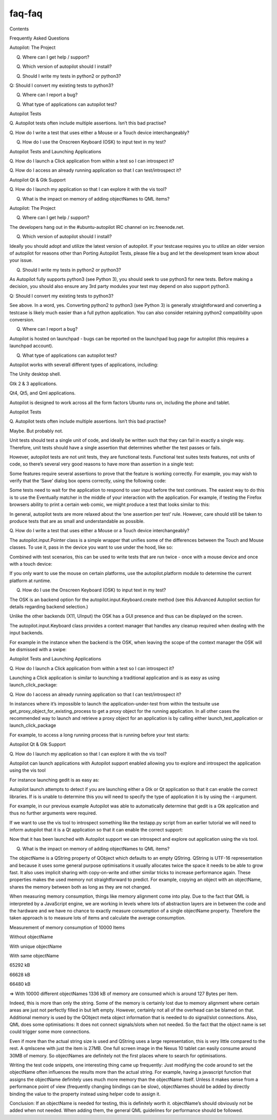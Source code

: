faq-faq
=======

.. raw:: html

   <p class="topic-title first">

Contents

.. raw:: html

   </p>

.. raw:: html

   <ul class="simple">

.. raw:: html

   <li>

Frequently Asked Questions

.. raw:: html

   <ul>

.. raw:: html

   <li>

Autopilot: The Project

.. raw:: html

   <ul>

.. raw:: html

   <li>

Q. Where can I get help / support?

.. raw:: html

   </li>

.. raw:: html

   <li>

Q. Which version of autopilot should I install?

.. raw:: html

   </li>

.. raw:: html

   <li>

Q. Should I write my tests in python2 or python3?

.. raw:: html

   </li>

.. raw:: html

   <li>

Q: Should I convert my existing tests to python3?

.. raw:: html

   </li>

.. raw:: html

   <li>

Q. Where can I report a bug?

.. raw:: html

   </li>

.. raw:: html

   <li>

Q. What type of applications can autopilot test?

.. raw:: html

   </li>

.. raw:: html

   </ul>

.. raw:: html

   </li>

.. raw:: html

   <li>

Autopilot Tests

.. raw:: html

   <ul>

.. raw:: html

   <li>

Q. Autopilot tests often include multiple assertions. Isn’t this bad
practise?

.. raw:: html

   </li>

.. raw:: html

   <li>

Q. How do I write a test that uses either a Mouse or a Touch device
interchangeably?

.. raw:: html

   </li>

.. raw:: html

   <li>

Q. How do I use the Onscreen Keyboard (OSK) to input text in my test?

.. raw:: html

   </li>

.. raw:: html

   </ul>

.. raw:: html

   </li>

.. raw:: html

   <li>

Autopilot Tests and Launching Applications

.. raw:: html

   <ul>

.. raw:: html

   <li>

Q. How do I launch a Click application from within a test so I can
introspect it?

.. raw:: html

   </li>

.. raw:: html

   <li>

Q. How do I access an already running application so that I can
test/introspect it?

.. raw:: html

   </li>

.. raw:: html

   </ul>

.. raw:: html

   </li>

.. raw:: html

   <li>

Autopilot Qt & Gtk Support

.. raw:: html

   <ul>

.. raw:: html

   <li>

Q. How do I launch my application so that I can explore it with the vis
tool?

.. raw:: html

   </li>

.. raw:: html

   <li>

Q. What is the impact on memory of adding objectNames to QML items?

.. raw:: html

   </li>

.. raw:: html

   </ul>

.. raw:: html

   </li>

.. raw:: html

   </ul>

.. raw:: html

   </li>

.. raw:: html

   </ul>

.. raw:: html

   <h2>

Autopilot: The Project

.. raw:: html

   </h2>

.. raw:: html

   <h3>

Q. Where can I get help / support?

.. raw:: html

   </h3>

.. raw:: html

   <p>

The developers hang out in the #ubuntu-autopilot IRC channel on
irc.freenode.net.

.. raw:: html

   </p>

.. raw:: html

   <h3>

Q. Which version of autopilot should I install?

.. raw:: html

   </h3>

.. raw:: html

   <p>

Ideally you should adopt and utilize the latest version of autopilot. If
your testcase requires you to utilize an older version of autopilot for
reasons other than Porting Autopilot Tests, please file a bug and let
the development team know about your issue.

.. raw:: html

   </p>

.. raw:: html

   <h3>

Q. Should I write my tests in python2 or python3?

.. raw:: html

   </h3>

.. raw:: html

   <p>

As Autopilot fully supports python3 (see Python 3), you should seek to
use python3 for new tests. Before making a decision, you should also
ensure any 3rd party modules your test may depend on also support
python3.

.. raw:: html

   </p>

.. raw:: html

   <h3>

Q: Should I convert my existing tests to python3?

.. raw:: html

   </h3>

.. raw:: html

   <p>

See above. In a word, yes. Converting python2 to python3 (see Python 3)
is generally straightforward and converting a testcase is likely much
easier than a full python application. You can also consider retaining
python2 compatibility upon conversion.

.. raw:: html

   </p>

.. raw:: html

   <h3>

Q. Where can I report a bug?

.. raw:: html

   </h3>

.. raw:: html

   <p>

Autopilot is hosted on launchpad - bugs can be reported on the launchpad
bug page for autopilot (this requires a launchpad account).

.. raw:: html

   </p>

.. raw:: html

   <h3>

Q. What type of applications can autopilot test?

.. raw:: html

   </h3>

.. raw:: html

   <dl class="docutils">

.. raw:: html

   <dt>

Autopilot works with severall different types of applications,
including:

.. raw:: html

   </dt>

.. raw:: html

   <dd>

.. raw:: html

   <ul class="first last simple">

.. raw:: html

   <li>

The Unity desktop shell.

.. raw:: html

   </li>

.. raw:: html

   <li>

Gtk 2 & 3 applications.

.. raw:: html

   </li>

.. raw:: html

   <li>

Qt4, Qt5, and Qml applications.

.. raw:: html

   </li>

.. raw:: html

   </ul>

.. raw:: html

   </dd>

.. raw:: html

   </dl>

.. raw:: html

   <p>

Autopilot is designed to work across all the form factors Ubuntu runs
on, including the phone and tablet.

.. raw:: html

   </p>

.. raw:: html

   <h2>

Autopilot Tests

.. raw:: html

   </h2>

.. raw:: html

   <h3>

Q. Autopilot tests often include multiple assertions. Isn’t this bad
practise?

.. raw:: html

   </h3>

.. raw:: html

   <p>

Maybe. But probably not.

.. raw:: html

   </p>

.. raw:: html

   <p>

Unit tests should test a single unit of code, and ideally be written
such that they can fail in exactly a single way. Therefore, unit tests
should have a single assertion that determines whether the test passes
or fails.

.. raw:: html

   </p>

.. raw:: html

   <p>

However, autopilot tests are not unit tests, they are functional tests.
Functional test suites tests features, not units of code, so there’s
several very good reasons to have more than assertion in a single test:

.. raw:: html

   </p>

.. raw:: html

   <ul>

.. raw:: html

   <li>

.. raw:: html

   <p class="first">

Some features require several assertions to prove that the feature is
working correctly. For example, you may wish to verify that the ‘Save’
dialog box opens correctly, using the following code:

.. raw:: html

   </p>

.. raw:: html

   <pre><span class="bp">self</span><span class="o">.</span><span class="n">assertThat</span><span class="p">(</span><span class="n">save_win</span><span class="o">.</span><span class="n">title</span><span class="p">,</span> <span class="n">Eventually</span><span class="p">(</span><span class="n">Equals</span><span class="p">(</span><span class="s">&quot;Save Document&quot;</span><span class="p">)))</span>
   <span class="bp">self</span><span class="o">.</span><span class="n">assertThat</span><span class="p">(</span><span class="n">save_win</span><span class="o">.</span><span class="n">visible</span><span class="p">,</span> <span class="n">Equals</span><span class="p">(</span><span class="bp">True</span><span class="p">))</span>
   <span class="bp">self</span><span class="o">.</span><span class="n">assertThat</span><span class="p">(</span><span class="n">save_win</span><span class="o">.</span><span class="n">has_focus</span><span class="p">,</span> <span class="n">Equals</span><span class="p">(</span><span class="bp">True</span><span class="p">))</span>
   </pre>

.. raw:: html

   </li>

.. raw:: html

   <li>

.. raw:: html

   <p class="first">

Some tests need to wait for the application to respond to user input
before the test continues. The easiest way to do this is to use the
Eventually matcher in the middle of your interaction with the
application. For example, if testing the Firefox browsers ability to
print a certain web comic, we might produce a test that looks similar to
this:

.. raw:: html

   </p>

.. raw:: html

   <pre><span class="k">def</span> <span class="nf">test_firefox_can_print_xkcd</span><span class="p">(</span><span class="bp">self</span><span class="p">):</span>
   <span class="sd">&quot;&quot;&quot;Firefox must be able to print xkcd.com.&quot;&quot;&quot;</span>
   <span class="c"># Put keyboard focus in URL bar:</span>
   <span class="bp">self</span><span class="o">.</span><span class="n">keyboard</span><span class="o">.</span><span class="n">press_and_release</span><span class="p">(</span><span class="s">&#39;Ctrl+l&#39;</span><span class="p">)</span>
   <span class="bp">self</span><span class="o">.</span><span class="n">keyboard</span><span class="o">.</span><span class="n">type</span><span class="p">(</span><span class="s">&#39;http://xkcd.com&#39;</span><span class="p">)</span>
   <span class="bp">self</span><span class="o">.</span><span class="n">keyboard</span><span class="o">.</span><span class="n">press_and_release</span><span class="p">(</span><span class="s">&#39;Enter&#39;</span><span class="p">)</span>
   <span class="c"># wait for page to load:</span>
   <span class="bp">self</span><span class="o">.</span><span class="n">assertThat</span><span class="p">(</span><span class="bp">self</span><span class="o">.</span><span class="n">app</span><span class="o">.</span><span class="n">loading</span><span class="p">,</span> <span class="n">Eventually</span><span class="p">(</span><span class="n">Equals</span><span class="p">(</span><span class="bp">False</span><span class="p">)))</span>
   <span class="c"># open print dialog:</span>
   <span class="bp">self</span><span class="o">.</span><span class="n">keyboard</span><span class="o">.</span><span class="n">press_and_release</span><span class="p">(</span><span class="s">&#39;Ctrl+p&#39;</span><span class="p">)</span>
   <span class="c"># wait for dialog to open:</span>
   <span class="bp">self</span><span class="o">.</span><span class="n">assertThat</span><span class="p">(</span><span class="bp">self</span><span class="o">.</span><span class="n">app</span><span class="o">.</span><span class="n">print_dialog</span><span class="o">.</span><span class="n">open</span><span class="p">,</span> <span class="n">Eventually</span><span class="p">(</span><span class="n">Equals</span><span class="p">(</span><span class="bp">True</span><span class="p">)))</span>
   <span class="bp">self</span><span class="o">.</span><span class="n">keyboard</span><span class="o">.</span><span class="n">press_and_release</span><span class="p">(</span><span class="s">&#39;Enter&#39;</span><span class="p">)</span>
   <span class="c"># ensure something was sent to our faked printer:</span>
   <span class="bp">self</span><span class="o">.</span><span class="n">assertThat</span><span class="p">(</span><span class="bp">self</span><span class="o">.</span><span class="n">fake_printer</span><span class="o">.</span><span class="n">documents_printed</span><span class="p">,</span> <span class="n">Equals</span><span class="p">(</span><span class="mi">1</span><span class="p">))</span>
   </pre>

.. raw:: html

   </li>

.. raw:: html

   </ul>

.. raw:: html

   <p>

In general, autopilot tests are more relaxed about the ‘one assertion
per test’ rule. However, care should still be taken to produce tests
that are as small and understandable as possible.

.. raw:: html

   </p>

.. raw:: html

   <h3>

Q. How do I write a test that uses either a Mouse or a Touch device
interchangeably?

.. raw:: html

   </h3>

.. raw:: html

   <p>

The autopilot.input.Pointer class is a simple wrapper that unifies some
of the differences between the Touch and Mouse classes. To use it, pass
in the device you want to use under the hood, like so:

.. raw:: html

   </p>

.. raw:: html

   <pre><span class="n">pointer1</span> <span class="o">=</span> <span class="n">Pointer</span><span class="p">(</span><span class="n">Touch</span><span class="o">.</span><span class="n">create</span><span class="p">())</span>
   <span class="n">pointer2</span> <span class="o">=</span> <span class="n">Pointer</span><span class="p">(</span><span class="n">Mouse</span><span class="o">.</span><span class="n">create</span><span class="p">())</span>
   <span class="c"># pointer1 and pointer2 now have identical APIs</span>
   </pre>

.. raw:: html

   <p>

Combined with test scenarios, this can be used to write tests that are
run twice - once with a mouse device and once with a touch device:

.. raw:: html

   </p>

.. raw:: html

   <pre><span class="kn">from</span> <span class="nn">autopilot.input</span> <span class="kn">import</span> <span class="n">Mouse</span><span class="p">,</span> <span class="n">Touch</span><span class="p">,</span> <span class="n">Pointer</span>
   <span class="kn">from</span> <span class="nn">autopilot.testcase</span> <span class="kn">import</span> <span class="n">AutopilotTestCase</span>
   <span class="k">class</span> <span class="nc">TestCase</span><span class="p">(</span><span class="n">AutopilotTestCase</span><span class="p">):</span>
   <span class="n">scenarios</span> <span class="o">=</span> <span class="p">[</span>
   <span class="p">(</span><span class="s">&#39;with mouse&#39;</span><span class="p">,</span> <span class="nb">dict</span><span class="p">(</span><span class="n">pointer</span><span class="o">=</span><span class="n">Pointer</span><span class="p">(</span><span class="n">Mouse</span><span class="o">.</span><span class="n">create</span><span class="p">()))),</span>
   <span class="p">(</span><span class="s">&#39;with touch&#39;</span><span class="p">,</span> <span class="nb">dict</span><span class="p">(</span><span class="n">pointer</span><span class="o">=</span><span class="n">Pointer</span><span class="p">(</span><span class="n">Touch</span><span class="o">.</span><span class="n">create</span><span class="p">()))),</span>
   <span class="p">]</span>
   <span class="k">def</span> <span class="nf">test_something</span><span class="p">(</span><span class="bp">self</span><span class="p">):</span>
   <span class="sd">&quot;&quot;&quot;Click the pointer at 100,100.&quot;&quot;&quot;</span>
   <span class="bp">self</span><span class="o">.</span><span class="n">pointer</span><span class="o">.</span><span class="n">move</span><span class="p">(</span><span class="mi">100</span><span class="p">,</span><span class="mi">100</span><span class="p">)</span>
   <span class="bp">self</span><span class="o">.</span><span class="n">pointer</span><span class="o">.</span><span class="n">click</span><span class="p">()</span>
   </pre>

.. raw:: html

   <p>

If you only want to use the mouse on certain platforms, use the
autopilot.platform module to determine the current platform at runtime.

.. raw:: html

   </p>

.. raw:: html

   <h3>

Q. How do I use the Onscreen Keyboard (OSK) to input text in my test?

.. raw:: html

   </h3>

.. raw:: html

   <p>

The OSK is an backend option for the autopilot.input.Keyboard.create
method (see this Advanced Autopilot section for details regarding
backend selection.)

.. raw:: html

   </p>

.. raw:: html

   <p>

Unlike the other backends (X11, UInput) the OSK has a GUI presence and
thus can be displayed on the screen.

.. raw:: html

   </p>

.. raw:: html

   <p>

The autopilot.input.Keyboard class provides a context manager that
handles any cleanup required when dealing with the input backends.

.. raw:: html

   </p>

.. raw:: html

   <p>

For example in the instance when the backend is the OSK, when leaving
the scope of the context manager the OSK will be dismissed with a swipe:

.. raw:: html

   </p>

.. raw:: html

   <pre><span class="kn">from</span> <span class="nn">autopilot.input</span> <span class="kn">import</span> <span class="n">Keyboard</span>
   <span class="n">text_area</span> <span class="o">=</span> <span class="bp">self</span><span class="o">.</span><span class="n">_launch_test_input_area</span><span class="p">()</span>
   <span class="n">keyboard</span> <span class="o">=</span> <span class="n">Keyboard</span><span class="o">.</span><span class="n">create</span><span class="p">(</span><span class="s">&#39;OSK&#39;</span><span class="p">)</span>
   <span class="k">with</span> <span class="n">keyboard</span><span class="o">.</span><span class="n">focused_type</span><span class="p">(</span><span class="n">text_area</span><span class="p">)</span> <span class="k">as</span> <span class="n">kb</span><span class="p">:</span>
   <span class="n">kb</span><span class="o">.</span><span class="n">type</span><span class="p">(</span><span class="s">&quot;Hello World.&quot;</span><span class="p">)</span>
   <span class="bp">self</span><span class="o">.</span><span class="n">assertThat</span><span class="p">(</span><span class="n">text_area</span><span class="o">.</span><span class="n">text</span><span class="p">,</span> <span class="n">Equals</span><span class="p">(</span><span class="s">&quot;Hello World&quot;</span><span class="p">))</span>
   <span class="c"># At this point now the OSK has been swiped away.</span>
   <span class="bp">self</span><span class="o">.</span><span class="n">assertThat</span><span class="p">()</span>
   </pre>

.. raw:: html

   <h2>

Autopilot Tests and Launching Applications

.. raw:: html

   </h2>

.. raw:: html

   <h3>

Q. How do I launch a Click application from within a test so I can
introspect it?

.. raw:: html

   </h3>

.. raw:: html

   <p>

Launching a Click application is similar to launching a traditional
application and is as easy as using launch\_click\_package:

.. raw:: html

   </p>

.. raw:: html

   <pre><span class="n">app_proxy</span> <span class="o">=</span> <span class="bp">self</span><span class="o">.</span><span class="n">launch_click_package</span><span class="p">(</span>
   <span class="s">&quot;com.ubuntu.dropping-letters&quot;</span>
   <span class="p">)</span>
   </pre>

.. raw:: html

   <h3>

Q. How do I access an already running application so that I can
test/introspect it?

.. raw:: html

   </h3>

.. raw:: html

   <p>

In instances where it’s impossible to launch the application-under-test
from within the testsuite use get\_proxy\_object\_for\_existing\_process
to get a proxy object for the running application. In all other cases
the recommended way to launch and retrieve a proxy object for an
application is by calling either launch\_test\_application or
launch\_click\_package

.. raw:: html

   </p>

.. raw:: html

   <p>

For example, to access a long running process that is running before
your test starts:

.. raw:: html

   </p>

.. raw:: html

   <pre><span class="n">application_pid</span> <span class="o">=</span> <span class="n">get_long_running_processes_pid</span><span class="p">()</span>
   <span class="n">app_proxy</span> <span class="o">=</span> <span class="n">get_proxy_object_for_existing_process</span><span class="p">(</span><span class="n">pid</span><span class="o">=</span><span class="n">application_pid</span><span class="p">)</span>
   </pre>

.. raw:: html

   <h2>

Autopilot Qt & Gtk Support

.. raw:: html

   </h2>

.. raw:: html

   <h3>

Q. How do I launch my application so that I can explore it with the vis
tool?

.. raw:: html

   </h3>

.. raw:: html

   <p>

Autopilot can launch applications with Autopilot support enabled
allowing you to explore and introspect the application using the vis
tool

.. raw:: html

   </p>

.. raw:: html

   <p>

For instance launching gedit is as easy as:

.. raw:: html

   </p>

.. raw:: html

   <pre>$ autopilot3 launch gedit
   </pre>

.. raw:: html

   <p>

Autopilot launch attempts to detect if you are launching either a Gtk or
Qt application so that it can enable the correct libraries. If is is
unable to determine this you will need to specify the type of
application it is by using the -i argument.

.. raw:: html

   </p>

.. raw:: html

   <p>

For example, in our previous example Autopilot was able to automatically
determine that gedit is a Gtk application and thus no further arguments
were required.

.. raw:: html

   </p>

.. raw:: html

   <p>

If we want to use the vis tool to introspect something like the
testapp.py script from an earlier tutorial we will need to inform
autopilot that it is a Qt application so that it can enable the correct
support:

.. raw:: html

   </p>

.. raw:: html

   <pre>$ autopilot3 launch -i Qt testapp.py
   </pre>

.. raw:: html

   <p>

Now that it has been launched with Autopilot support we can introspect
and explore out application using the vis tool.

.. raw:: html

   </p>

.. raw:: html

   <h3>

Q. What is the impact on memory of adding objectNames to QML items?

.. raw:: html

   </h3>

.. raw:: html

   <p>

The objectName is a QString property of QObject which defaults to an
empty QString. QString is UTF-16 representation and because it uses some
general purpose optimisations it usually allocates twice the space it
needs to be able to grow fast. It also uses implicit sharing with
copy-on-write and other similar tricks to increase performance again.
These properties makes the used memory not straightforward to predict.
For example, copying an object with an objectName, shares the memory
between both as long as they are not changed.

.. raw:: html

   </p>

.. raw:: html

   <p>

When measuring memory consumption, things like memory alignment come
into play. Due to the fact that QML is interpreted by a JavaScript
engine, we are working in levels where lots of abstraction layers are in
between the code and the hardware and we have no chance to exactly
measure consumption of a single objectName property. Therefore the taken
approach is to measure lots of items and calculate the average
consumption.

.. raw:: html

   </p>

.. raw:: html

   <table border="1">

.. raw:: html

   <caption>

Measurement of memory consumption of 10000 Items

.. raw:: html

   </caption>

.. raw:: html

   <colgroup>

.. raw:: html

   <col width="30%" />

.. raw:: html

   <col width="37%" />

.. raw:: html

   <col width="33%" />

.. raw:: html

   </colgroup>

.. raw:: html

   <thead valign="bottom">

.. raw:: html

   <tr class="row-odd">

.. raw:: html

   <th class="head">

Without objectName

.. raw:: html

   </th>

.. raw:: html

   <th class="head">

With unique objectName

.. raw:: html

   </th>

.. raw:: html

   <th class="head">

With same objectName

.. raw:: html

   </th>

.. raw:: html

   </tr>

.. raw:: html

   </thead>

.. raw:: html

   <tbody valign="top">

.. raw:: html

   <tr class="row-even">

.. raw:: html

   <td>

65292 kB

.. raw:: html

   </td>

.. raw:: html

   <td>

66628 kB

.. raw:: html

   </td>

.. raw:: html

   <td>

66480 kB

.. raw:: html

   </td>

.. raw:: html

   </tr>

.. raw:: html

   </tbody>

.. raw:: html

   </table>

.. raw:: html

   <p>

=> With 10000 different objectNames 1336 kB of memory are consumed which
is around 127 Bytes per Item.

.. raw:: html

   </p>

.. raw:: html

   <p>

Indeed, this is more than only the string. Some of the memory is
certainly lost due to memory alignment where certain areas are just not
perfectly filled in but left empty. However, certainly not all of the
overhead can be blamed on that. Additional memory is used by the QObject
meta object information that is needed to do signal/slot connections.
Also, QML does some optimisations: It does not connect signals/slots
when not needed. So the fact that the object name is set could trigger
some more connections.

.. raw:: html

   </p>

.. raw:: html

   <p>

Even if more than the actual string size is used and QString uses a
large representation, this is very little compared to the rest. A
qmlscene with just the item is 27MB. One full screen image in the Nexus
10 tablet can easily consume around 30MB of memory. So objectNames are
definitely not the first places where to search for optimisations.

.. raw:: html

   </p>

.. raw:: html

   <p>

Writing the test code snippets, one interesting thing came up
frequently: Just modifying the code around to set the objectName often
influences the results more than the actual string. For example, having
a javascript function that assigns the objectName definitely uses much
more memory than the objectName itself. Unless it makes sense from a
performance point of view (frequently changing bindings can be slow),
objectNames should be added by directly binding the value to the
property instead using helper code to assign it.

.. raw:: html

   </p>

.. raw:: html

   <p>

Conclusion: If an objectName is needed for testing, this is definitely
worth it. objectName’s should obviously not be added when not needed.
When adding them, the general QML guidelines for performance should be
followed.

.. raw:: html

   </p>

